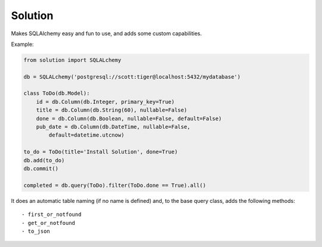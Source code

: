 
Solution
====================

Makes SQLAlchemy easy and fun to use, and adds some custom capabilities.

Example:

.. sourcecode:: python

    from solution import SQLALchemy

    db = SQLALchemy('postgresql://scott:tiger@localhost:5432/mydatabase')

    class ToDo(db.Model):
        id = db.Column(db.Integer, primary_key=True)
        title = db.Column(db.String(60), nullable=False)
        done = db.Column(db.Boolean, nullable=False, default=False)
        pub_date = db.Column(db.DateTime, nullable=False,
            default=datetime.utcnow)

    to_do = ToDo(title='Install Solution', done=True)
    db.add(to_do)
    db.commit()

    completed = db.query(ToDo).filter(ToDo.done == True).all()

It does an automatic table naming (if no name is defined) and, to the base query class, adds the following methods::
    
    - first_or_notfound
    - get_or_notfound
    - to_json
